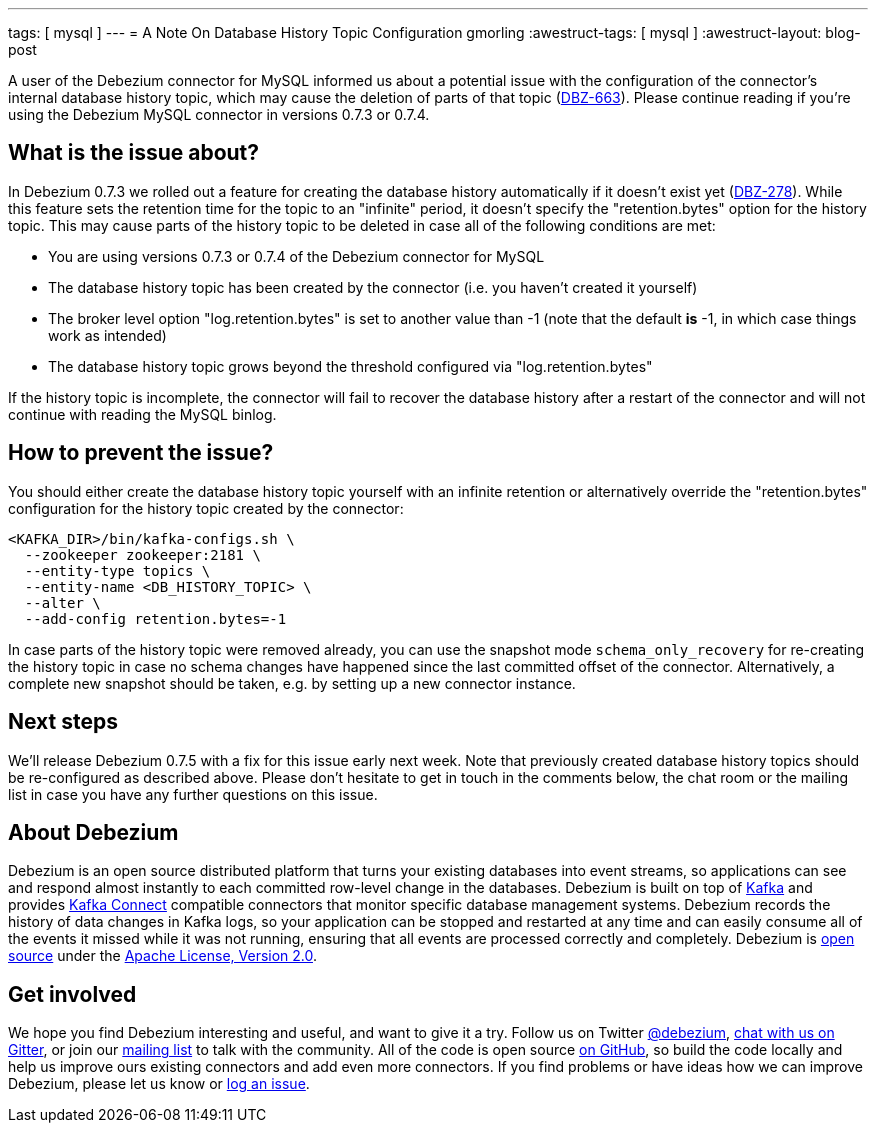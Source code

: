 ---
tags: [ mysql ]
---
= A Note On Database History Topic Configuration
gmorling
:awestruct-tags: [ mysql ]
:awestruct-layout: blog-post

A user of the Debezium connector for MySQL informed us about a potential issue with the configuration of the connector's internal database history topic,
which may cause the deletion of parts of that topic (https://issues.redhat.com/browse/DBZ-663[DBZ-663]).
Please continue reading if you're using the Debezium MySQL connector in versions 0.7.3 or 0.7.4.

== What is the issue about?

In Debezium 0.7.3 we rolled out a feature for creating the database history automatically if it doesn't exist yet (https://issues.redhat.com/browse/DBZ-278[DBZ-278]).
While this feature sets the retention time for the topic to an "infinite" period, it doesn't specify the "retention.bytes" option for the history topic.
This may cause parts of the history topic to be deleted in case all of the following conditions are met:

* You are using versions 0.7.3 or 0.7.4 of the Debezium connector for MySQL
* The database history topic has been created by the connector (i.e. you haven't created it yourself)
* The broker level option "log.retention.bytes" is set to another value than -1
(note that the default *is* -1, in which case things work as intended)
* The database history topic grows beyond the threshold configured via "log.retention.bytes"

If the history topic is incomplete, the connector will fail to recover the database history after a restart of the connector and will not continue with reading the MySQL binlog.

== How to prevent the issue?

You should either create the database history topic yourself with an infinite retention
or alternatively override the "retention.bytes" configuration for the history topic created by the connector:

[source,shell]
----
<KAFKA_DIR>/bin/kafka-configs.sh \
  --zookeeper zookeeper:2181 \
  --entity-type topics \
  --entity-name <DB_HISTORY_TOPIC> \
  --alter \
  --add-config retention.bytes=-1
----

In case parts of the history topic were removed already,
you can use the snapshot mode `schema_only_recovery` for re-creating the history topic in case no schema changes have happened since the last committed offset of the connector.
Alternatively, a complete new snapshot should be taken, e.g. by setting up a new connector instance.

== Next steps

We'll release Debezium 0.7.5 with a fix for this issue early next week.
Note that previously created database history topics should be re-configured as described above.
Please don't hesitate to get in touch in the comments below, the chat room or the mailing list in case you have any further questions on this issue.

== About Debezium

Debezium is an open source distributed platform that turns your existing databases into event streams,
so applications can see and respond almost instantly to each committed row-level change in the databases.
Debezium is built on top of http://kafka.apache.org/[Kafka] and provides http://kafka.apache.org/documentation.html#connect[Kafka Connect] compatible connectors that monitor specific database management systems.
Debezium records the history of data changes in Kafka logs, so your application can be stopped and restarted at any time and can easily consume all of the events it missed while it was not running,
ensuring that all events are processed correctly and completely.
Debezium is link:/license/[open source] under the http://www.apache.org/licenses/LICENSE-2.0.html[Apache License, Version 2.0].

== Get involved

We hope you find Debezium interesting and useful, and want to give it a try.
Follow us on Twitter https://twitter.com/debezium[@debezium], https://gitter.im/debezium/user[chat with us on Gitter],
or join our https://groups.google.com/forum/#!forum/debezium[mailing list] to talk with the community.
All of the code is open source https://github.com/debezium/[on GitHub],
so build the code locally and help us improve ours existing connectors and add even more connectors.
If you find problems or have ideas how we can improve Debezium, please let us know or https://issues.redhat.com/projects/DBZ/issues/[log an issue].

